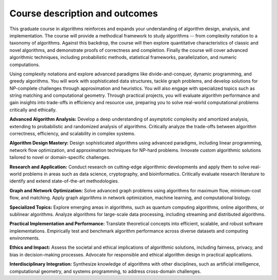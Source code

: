 
Course description and outcomes
-------------------------------

This graduate course in algorithms reinforces and expands your understanding of algorithm design, analysis, and implementation. The course will provide a methodical framework to study algorithms -- from complexity notation to a taxonomy of algorithms. Against this backdrop, the course will then explore quantitative characteristics of classic and novel algorithms, and demonstrate proofs of correctness and completion. Finally the course will cover advanced algorithmic techniques, including probabilistic methods, statistical frameworks, parallelization, and numeric computations.

Using complexity notations and explore advanced paradigms like divide-and-conquer, dynamic programming, and greedy algorithms. You will work with sophisticated data structures, tackle graph problems, and develop solutions for NP-complete challenges through approximation and heuristics. You will also engage with specialized topics such as string matching and computational geometry. Through practical projects, you will evaluate algorithm performance and gain insights into trade-offs in efficiency and resource use, preparing you to solve real-world computational problems critically and ethically.

**Advanced Algorithm Analysis:**
Develop a deep understanding of asymptotic complexity and amortized analysis, extending to probabilistic and randomized analysis of algorithms.
Critically analyze the trade-offs between algorithm correctness, efficiency, and scalability in complex systems.

**Algorithm Design Mastery:**
Design sophisticated algorithms using advanced paradigms, including linear programming, network flow optimization, and approximation techniques for NP-hard problems.
Innovate custom algorithmic solutions tailored to novel or domain-specific challenges.

**Research and Application:**
Conduct research on cutting-edge algorithmic developments and apply them to solve real-world problems in areas such as data science, cryptography, and bioinformatics.
Critically evaluate research literature to identify and extend state-of-the-art methodologies.

**Graph and Network Optimization:**
Solve advanced graph problems using algorithms for maximum flow, minimum-cost flow, and matching.
Apply graph algorithms in network optimization, machine learning, and computational biology.


**Specialized Topics:** 
Explore emerging areas in algorithms, such as quantum computing algorithms, online algorithms, or sublinear algorithms.
Analyze algorithms for large-scale data processing, including streaming and distributed algorithms.

**Practical Implementation and Performance:**
Translate theoretical concepts into efficient, scalable, and robust software implementations.
Empirically test and benchmark algorithm performance across diverse datasets and computing environments.

**Ethics and Impact:**
Assess the societal and ethical implications of algorithmic solutions, including fairness, privacy, and bias in decision-making processes.
Advocate for responsible and ethical algorithm design in practical applications.

**Interdisciplinary Integration:**
Synthesize knowledge of algorithms with other disciplines, such as artificial intelligence, computational geometry, and systems programming, to address cross-domain challenges.